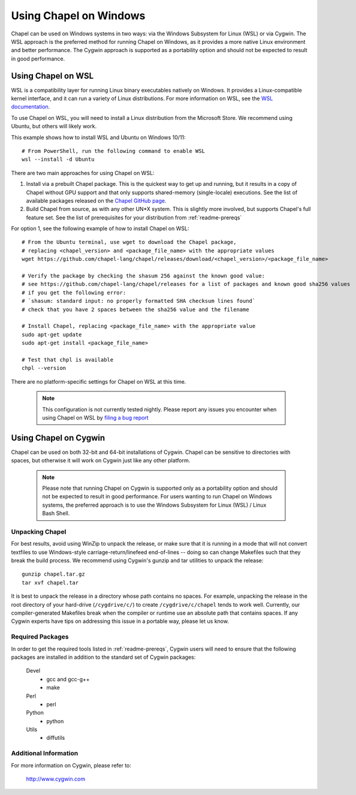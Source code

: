 .. _readme-windows:

=======================
Using Chapel on Windows
=======================

Chapel can be used on Windows systems in two ways: via the Windows Subsystem
for Linux (WSL) or via Cygwin. The WSL approach is the preferred method for
running Chapel on Windows, as it provides a more native Linux environment and
better performance. The Cygwin approach is supported as a portability option
and should not be expected to result in good performance.


-------------------
Using Chapel on WSL
-------------------

WSL is a compatibility layer for running Linux binary executables natively on
Windows. It provides a Linux-compatible kernel interface, and it can run a
variety of Linux distributions. For more information on WSL, see the
`WSL documentation <https://docs.microsoft.com/en-us/windows/wsl/about>`_.

To use Chapel on WSL, you will need to install a Linux distribution from the
Microsoft Store. We recommend using Ubuntu, but others will likely work.

This example shows how to install WSL and Ubuntu on Windows 10/11::

    # From PowerShell, run the following command to enable WSL
    wsl --install -d Ubuntu


There are two main approaches for using Chapel on WSL:

1) Install via a prebuilt Chapel package. This is the quickest way to get up
   and running, but it results in a copy of Chapel without GPU support and that
   only supports shared-memory (single-locale) executions. See the list of available
   packages released on the `Chapel GitHub page <https://github.com/chapel-lang/chapel/releases>`_.

2) Build Chapel from source, as with any other UN*X system. This is slightly
   more involved, but supports Chapel's full feature set. See the list of prerequisites
   for your distribution from :ref:`readme-prereqs`


For option 1, see the following example of how to install Chapel on WSL::

    # From the Ubuntu terminal, use wget to download the Chapel package,
    # replacing <chapel_version> and <package_file_name> with the appropriate values
    wget https://github.com/chapel-lang/chapel/releases/download/<chapel_version>/<package_file_name>

    # Verify the package by checking the shasum 256 against the known good value:
    # see https://github.com/chapel-lang/chapel/releases for a list of packages and known good sha256 values
    # if you get the following error:
    # `shasum: standard input: no properly formatted SHA checksum lines found`
    # check that you have 2 spaces between the sha256 value and the filename

    # Install Chapel, replacing <package_file_name> with the appropriate value
    sudo apt-get update
    sudo apt-get install <package_file_name>

    # Test that chpl is available
    chpl --version

There are no platform-specific settings for Chapel on WSL at this time.

  .. note::

    This configuration is not currently tested nightly. Please report any issues
    you encounter when using Chapel on WSL by `filing a bug report
    <https://github.com/chapel-lang/chapel/issues/new>`_

----------------------
Using Chapel on Cygwin
----------------------

Chapel can be used on both 32-bit and 64-bit installations of Cygwin.
Chapel can be sensitive to directories with spaces, but otherwise it
will work on Cygwin just like any other platform.

   .. note::

     Please note that running Chapel on Cygwin is supported only as a
     portability option and should not be expected to result in good
     performance.  For users wanting to run Chapel on Windows systems,
     the preferred approach is to use the Windows Subsystem for Linux (WSL)
     / Linux Bash Shell.


Unpacking Chapel
----------------

For best results, avoid using WinZip to unpack the release, or make
sure that it is running in a mode that will not convert textfiles to
use Windows-style carriage-return/linefeed end-of-lines -- doing so
can change Makefiles such that they break the build process. We
recommend using Cygwin's gunzip and tar utilities to unpack the
release::

    gunzip chapel.tar.gz
    tar xvf chapel.tar

It is best to unpack the release in a directory whose path contains no
spaces. For example, unpacking the release in the root directory of your
hard-drive (``/cygdrive/c/``) to create ``/cygdrive/c/chapel`` tends to
work well. Currently, our compiler-generated Makefiles break when the
compiler or runtime use an absolute path that contains spaces. If any
Cygwin experts have tips on addressing this issue in a portable way,
please let us know.


Required Packages
-----------------

In order to get the required tools listed in :ref:`readme-prereqs`,
Cygwin users will need to ensure that the following packages are
installed in addition to the standard set of Cygwin packages:

    Devel
      + gcc and gcc-g++
      + make
    Perl
      + perl
    Python
      + python
    Utils
      + diffutils


Additional Information
----------------------

For more information on Cygwin, please refer to:

    http://www.cygwin.com
